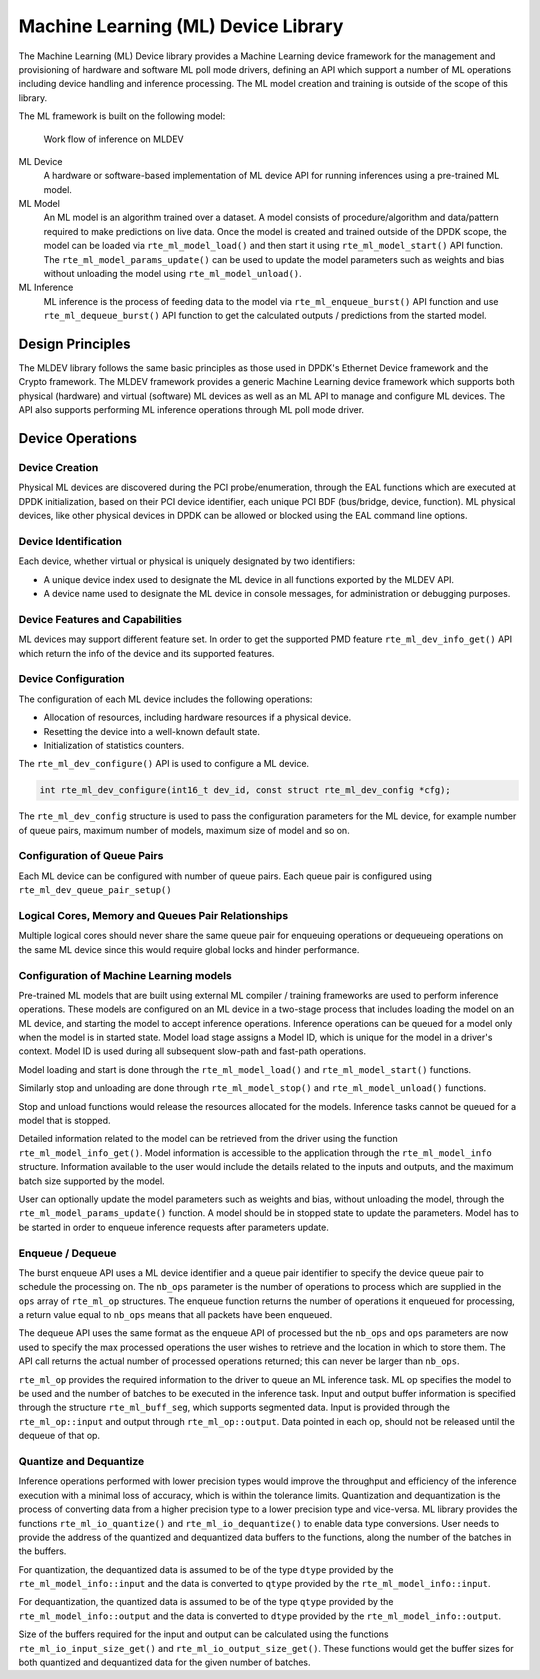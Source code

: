 ..  SPDX-License-Identifier: BSD-3-Clause
    Copyright (c) 2022 Marvell.

Machine Learning (ML) Device Library
====================================

The Machine Learning (ML) Device library provides a Machine Learning device framework for the management and
provisioning of hardware and software ML poll mode drivers,
defining an API which support a number of ML operations
including device handling and inference processing.
The ML model creation and training is outside of the scope of this library.

The ML framework is built on the following model:


.. figure:: img/mldev_flow.*

   Work flow of inference on MLDEV

ML Device
   A hardware or software-based implementation of ML device API
   for running inferences using a pre-trained ML model.

ML Model
   An ML model is an algorithm trained over a dataset.
   A model consists of procedure/algorithm and data/pattern
   required to make predictions on live data.
   Once the model is created and trained outside of the DPDK scope,
   the model can be loaded via ``rte_ml_model_load()``
   and then start it using ``rte_ml_model_start()`` API function.
   The ``rte_ml_model_params_update()`` can be used to update the model parameters
   such as weights and bias without unloading the model using ``rte_ml_model_unload()``.

ML Inference
   ML inference is the process of feeding data to the model
   via ``rte_ml_enqueue_burst()`` API function
   and use ``rte_ml_dequeue_burst()`` API function
   to get the calculated outputs / predictions from the started model.


Design Principles
-----------------

The MLDEV library follows the same basic principles as those used in DPDK's
Ethernet Device framework and the Crypto framework.
The MLDEV framework provides a generic Machine Learning device framework
which supports both physical (hardware) and virtual (software) ML devices
as well as an ML API to manage and configure ML devices.
The API also supports performing ML inference operations
through ML poll mode driver.


Device Operations
-----------------

Device Creation
~~~~~~~~~~~~~~~

Physical ML devices are discovered during the PCI probe/enumeration,
through the EAL functions which are executed at DPDK initialization,
based on their PCI device identifier, each unique PCI BDF (bus/bridge, device, function).
ML physical devices, like other physical devices in DPDK can be allowed or blocked
using the EAL command line options.


Device Identification
~~~~~~~~~~~~~~~~~~~~~

Each device, whether virtual or physical is uniquely designated by two identifiers:

- A unique device index used to designate the ML device
  in all functions exported by the MLDEV API.

- A device name used to designate the ML device in console messages,
  for administration or debugging purposes.


Device Features and Capabilities
~~~~~~~~~~~~~~~~~~~~~~~~~~~~~~~~

ML devices may support different feature set.
In order to get the supported PMD feature ``rte_ml_dev_info_get()`` API
which return the info of the device and its supported features.


Device Configuration
~~~~~~~~~~~~~~~~~~~~

The configuration of each ML device includes the following operations:

- Allocation of resources, including hardware resources if a physical device.
- Resetting the device into a well-known default state.
- Initialization of statistics counters.

The ``rte_ml_dev_configure()`` API is used to configure a ML device.

.. code-block:: c

   int rte_ml_dev_configure(int16_t dev_id, const struct rte_ml_dev_config *cfg);

The ``rte_ml_dev_config`` structure is used to pass the configuration parameters
for the ML device, for example number of queue pairs, maximum number of models,
maximum size of model and so on.

Configuration of Queue Pairs
~~~~~~~~~~~~~~~~~~~~~~~~~~~~

Each ML device can be configured with number of queue pairs.
Each queue pair is configured using ``rte_ml_dev_queue_pair_setup()``


Logical Cores, Memory and Queues Pair Relationships
~~~~~~~~~~~~~~~~~~~~~~~~~~~~~~~~~~~~~~~~~~~~~~~~~~~

Multiple logical cores should never share the same queue pair
for enqueuing operations or dequeueing operations on the same ML device
since this would require global locks and hinder performance.


Configuration of Machine Learning models
~~~~~~~~~~~~~~~~~~~~~~~~~~~~~~~~~~~~~~~~

Pre-trained ML models that are built using external ML compiler / training frameworks
are used to perform inference operations.
These models are configured on an ML device in a two-stage process
that includes loading the model on an ML device,
and starting the model to accept inference operations.
Inference operations can be queued for a model
only when the model is in started state.
Model load stage assigns a Model ID,
which is unique for the model in a driver's context.
Model ID is used during all subsequent slow-path and fast-path operations.

Model loading and start is done
through the ``rte_ml_model_load()`` and ``rte_ml_model_start()`` functions.

Similarly stop and unloading are done
through ``rte_ml_model_stop()`` and ``rte_ml_model_unload()`` functions.

Stop and unload functions would release the resources allocated for the models.
Inference tasks cannot be queued for a model that is stopped.

Detailed information related to the model can be retrieved from the driver
using the function ``rte_ml_model_info_get()``.
Model information is accessible to the application
through the ``rte_ml_model_info`` structure.
Information available to the user would include the details related to
the inputs and outputs, and the maximum batch size supported by the model.

User can optionally update the model parameters such as weights and bias,
without unloading the model, through the ``rte_ml_model_params_update()`` function.
A model should be in stopped state to update the parameters.
Model has to be started in order to enqueue inference requests after parameters update.


Enqueue / Dequeue
~~~~~~~~~~~~~~~~~

The burst enqueue API uses a ML device identifier and a queue pair identifier
to specify the device queue pair to schedule the processing on.
The ``nb_ops`` parameter is the number of operations to process
which are supplied in the ``ops`` array of ``rte_ml_op`` structures.
The enqueue function returns the number of operations it enqueued for processing,
a return value equal to ``nb_ops`` means that all packets have been enqueued.

The dequeue API uses the same format as the enqueue API of processed
but the ``nb_ops`` and ``ops`` parameters are now used to specify
the max processed operations the user wishes to retrieve
and the location in which to store them.
The API call returns the actual number of processed operations returned;
this can never be larger than ``nb_ops``.

``rte_ml_op`` provides the required information to the driver
to queue an ML inference task.
ML op specifies the model to be used and the number of batches
to be executed in the inference task.
Input and output buffer information is specified through
the structure ``rte_ml_buff_seg``, which supports segmented data.
Input is provided through the ``rte_ml_op::input``
and output through ``rte_ml_op::output``.
Data pointed in each op, should not be released until the dequeue of that op.


Quantize and Dequantize
~~~~~~~~~~~~~~~~~~~~~~~

Inference operations performed with lower precision types would improve
the throughput and efficiency of the inference execution
with a minimal loss of accuracy, which is within the tolerance limits.
Quantization and dequantization is the process of converting data
from a higher precision type to a lower precision type and vice-versa.
ML library provides the functions ``rte_ml_io_quantize()`` and ``rte_ml_io_dequantize()``
to enable data type conversions.
User needs to provide the address of the quantized and dequantized data buffers
to the functions, along the number of the batches in the buffers.

For quantization, the dequantized data is assumed to be
of the type ``dtype`` provided by the ``rte_ml_model_info::input``
and the data is converted to ``qtype`` provided by the ``rte_ml_model_info::input``.

For dequantization, the quantized data is assumed to be
of the type ``qtype`` provided by the ``rte_ml_model_info::output``
and the data is converted to ``dtype`` provided by the ``rte_ml_model_info::output``.

Size of the buffers required for the input and output can be calculated
using the functions ``rte_ml_io_input_size_get()`` and ``rte_ml_io_output_size_get()``.
These functions would get the buffer sizes for both quantized and dequantized data
for the given number of batches.
